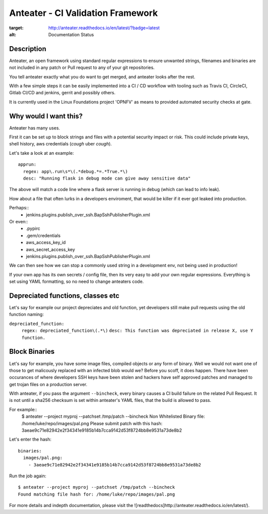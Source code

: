 Anteater - CI Validation Framework
==================================

.. image:: https://readthedocs.org/projects/anteater/badge/?version=latest
:target: http://anteater.readthedocs.io/en/latest/?badge=latest
:alt: Documentation Status

Description
-----------

Anteater, an open framework using standard regular expressions to ensure
unwanted strings, filenames and binaries are not included in any patch or Pull
request to any of your git repositories.

You tell anteater exactly what you do want to get merged, and anteater looks
after the rest.

With a few simple steps it can be easily implemented into a CI / CD workflow
with tooling such as Travis CI, CircleCI, Gitlab CI/CD and jenkins, gerrit and
possibly others.

It is currently used in the Linux Foundations project 'OPNFV' as means to
provided automated security checks at gate.

Why would I want this?
----------------------

Anteater has many uses.

First it can be set up to block strings and files with a potential security
impact or risk. This could include private keys, shell history,
aws credentials (*cough* uber *cough*).

Let's take a look at an example::

  apprun:
    regex: app\.run\s*\(.*debug.*=.*True.*\)
    desc: "Running flask in debug mode can give away sensitive data"

The above will match a code line where a flask server is running in debug (which
can lead to info leak).

How about a file that often lurks in a developers enviroment, that would be
killer if it ever got leaked into production.

Perhaps::
    - jenkins\.plugins\.publish_over_ssh\.BapSshPublisherPlugin\.xml

Or even::
    - \.pypirc
    - \.gem\/credentials
    - aws_access_key_id
    - aws_secret_access_key
    - jenkins\.plugins\.publish_over_ssh\.BapSshPublisherPlugin\.xml

We can then see how we can stop a commonly used string in a development env,
not being used in production!

If your own app has its own secrets / config file, then its very easy to
add your own regular expressions. Everything is set using YAML formatting,
so no need to change anteaters code.

Depreciated functions, classes etc
----------------------------------

Let's say for example our project depreciates and old function, yet developers
still make pull requests using the old function naming:

``depreciated_function:``
  ``regex: depreciated_function\(.*\)``
  ``desc: This function was depreciated in release X, use Y function.``

Block Binaries
--------------

Let's say for example, you have some image files, compiled objects or any form
of binary. Well we would not want one of those to get malicously replaced
with an infected blob would we? Before you scoff, it does happen. There have
been occurances of where developers SSH keys have been stolen and hackers have
self approved patches and managed to get trojan files on a production server.

With anteater, if you pass the argument ``--bincheck``, every binary causes a
CI build failure on the related Pull Request. It is not until a sha256 checksum
is set within anteater's YAML files, that the build is allowed to pass.

For example::
    $ anteater --project myproj --patchset /tmp/patch --bincheck
    Non Whitelisted Binary file: /home/luke/repo/images/pal.png
    Please submit patch with this hash: 3aeae9c71e82942e2f34341e9185b14b7cca9142d53f8724bb8e9531a73de8b2

Let's enter the hash::

    binaries:
      images/pal.png:
        - 3aeae9c71e82942e2f34341e9185b14b7cca9142d53f8724bb8e9531a73de8b2

Run the job again::

    $ anteater --project myproj --patchset /tmp/patch --bincheck
    Found matching file hash for: /home/luke/repo/images/pal.png

For more details and indepth documentation, please visit the ![readthedocs]http://anteater.readthedocs.io/en/latest/).
